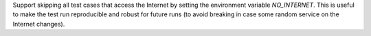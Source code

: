 Support skipping all test cases that access the Internet by setting the
environment variable `NO_INTERNET`. This is useful to make the test run
reproducible and robust for future runs (to avoid breaking in case some random
service on the Internet changes).
